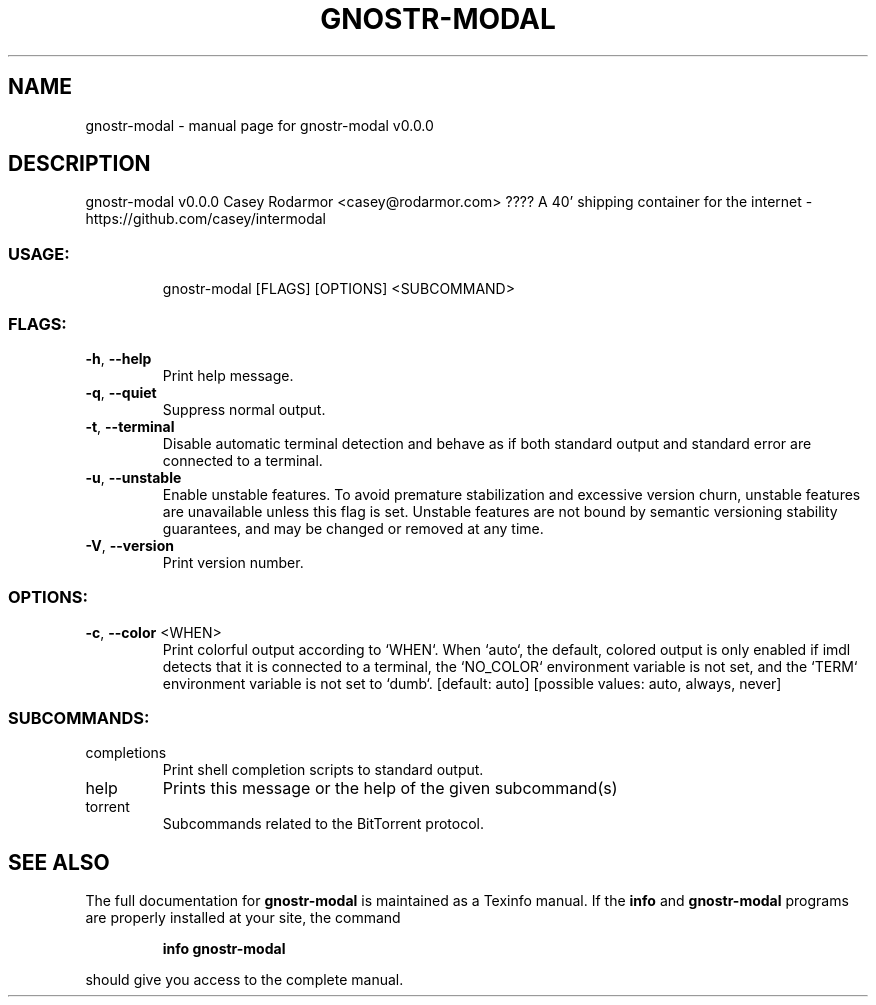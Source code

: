 .\" DO NOT MODIFY THIS FILE!  It was generated by help2man 1.49.3.
.TH GNOSTR-MODAL "1" "January 2024" "gnostr-modal v0.0.0" "User Commands"
.SH NAME
gnostr-modal \- manual page for gnostr-modal v0.0.0
.SH DESCRIPTION
gnostr\-modal v0.0.0
Casey Rodarmor <casey@rodarmor.com>
???? A 40' shipping container for the internet \- https://github.com/casey/intermodal
.SS "USAGE:"
.IP
gnostr\-modal [FLAGS] [OPTIONS] <SUBCOMMAND>
.SS "FLAGS:"
.TP
\fB\-h\fR, \fB\-\-help\fR
Print help message.
.TP
\fB\-q\fR, \fB\-\-quiet\fR
Suppress normal output.
.TP
\fB\-t\fR, \fB\-\-terminal\fR
Disable automatic terminal detection and behave as if both standard output and
standard error are connected to a terminal.
.TP
\fB\-u\fR, \fB\-\-unstable\fR
Enable unstable features. To avoid premature stabilization and excessive version
churn, unstable features are unavailable unless this flag is set. Unstable features
are not bound by semantic versioning stability guarantees, and may be changed or
removed at any time.
.TP
\fB\-V\fR, \fB\-\-version\fR
Print version number.
.SS "OPTIONS:"
.TP
\fB\-c\fR, \fB\-\-color\fR <WHEN>
Print colorful output according to `WHEN`. When `auto`, the default, colored
output is only enabled if imdl detects that it is connected to a terminal, the
`NO_COLOR` environment variable is not set, and the `TERM` environment variable
is not set to `dumb`. [default: auto]  [possible values: auto, always, never]
.SS "SUBCOMMANDS:"
.TP
completions
Print shell completion scripts to standard output.
.TP
help
Prints this message or the help of the given subcommand(s)
.TP
torrent
Subcommands related to the BitTorrent protocol.
.SH "SEE ALSO"
The full documentation for
.B gnostr-modal
is maintained as a Texinfo manual.  If the
.B info
and
.B gnostr-modal
programs are properly installed at your site, the command
.IP
.B info gnostr-modal
.PP
should give you access to the complete manual.
